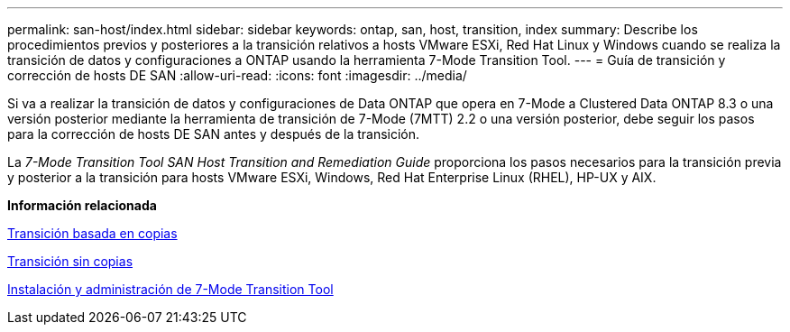 ---
permalink: san-host/index.html 
sidebar: sidebar 
keywords: ontap, san, host, transition, index 
summary: Describe los procedimientos previos y posteriores a la transición relativos a hosts VMware ESXi, Red Hat Linux y Windows cuando se realiza la transición de datos y configuraciones a ONTAP usando la herramienta 7-Mode Transition Tool. 
---
= Guía de transición y corrección de hosts DE SAN
:allow-uri-read: 
:icons: font
:imagesdir: ../media/


[role="lead"]
Si va a realizar la transición de datos y configuraciones de Data ONTAP que opera en 7-Mode a Clustered Data ONTAP 8.3 o una versión posterior mediante la herramienta de transición de 7-Mode (7MTT) 2.2 o una versión posterior, debe seguir los pasos para la corrección de hosts DE SAN antes y después de la transición.

La _7-Mode Transition Tool SAN Host Transition and Remediation Guide_ proporciona los pasos necesarios para la transición previa y posterior a la transición para hosts VMware ESXi, Windows, Red Hat Enterprise Linux (RHEL), HP-UX y AIX.

*Información relacionada*

xref:../copy-based/index.html[Transición basada en copias]

xref:../copy-free/index.html[Transición sin copias]

xref:../install-admin/index.html[Instalación y administración de 7-Mode Transition Tool]
